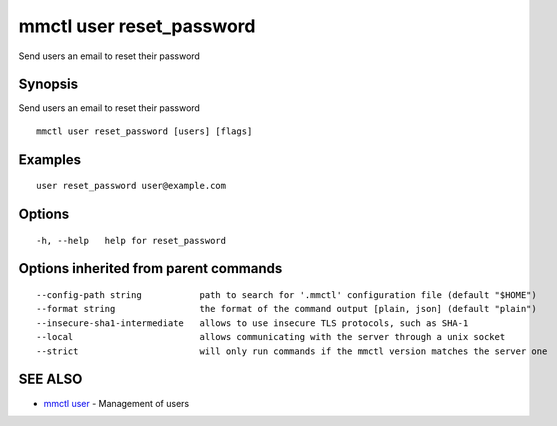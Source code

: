 .. _mmctl_user_reset_password:

mmctl user reset_password
-------------------------

Send users an email to reset their password

Synopsis
~~~~~~~~


Send users an email to reset their password

::

  mmctl user reset_password [users] [flags]

Examples
~~~~~~~~

::

    user reset_password user@example.com

Options
~~~~~~~

::

  -h, --help   help for reset_password

Options inherited from parent commands
~~~~~~~~~~~~~~~~~~~~~~~~~~~~~~~~~~~~~~

::

      --config-path string           path to search for '.mmctl' configuration file (default "$HOME")
      --format string                the format of the command output [plain, json] (default "plain")
      --insecure-sha1-intermediate   allows to use insecure TLS protocols, such as SHA-1
      --local                        allows communicating with the server through a unix socket
      --strict                       will only run commands if the mmctl version matches the server one

SEE ALSO
~~~~~~~~

* `mmctl user <mmctl_user.rst>`_ 	 - Management of users


